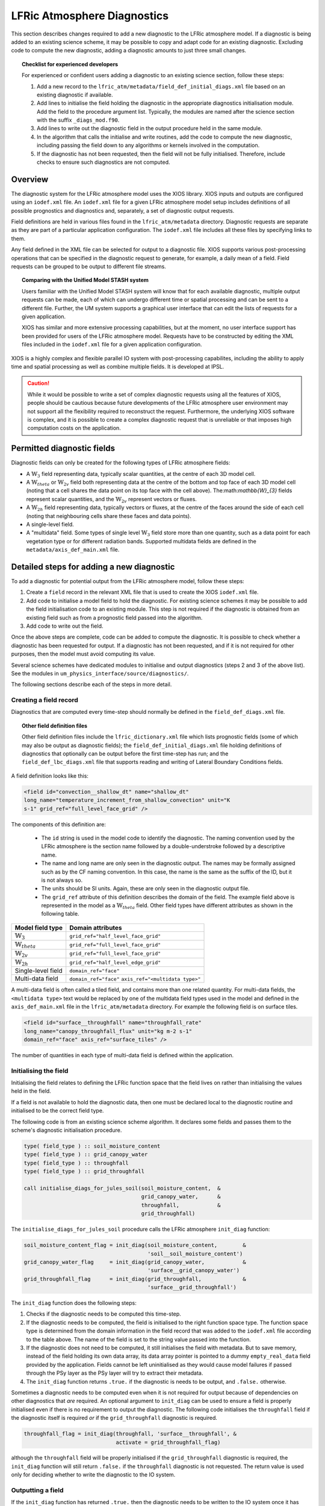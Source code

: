 .. _lfric_diag:

LFRic Atmosphere Diagnostics
============================

This section describes changes required to add a new diagnostic to the
LFRic atmosphere model. If a diagnostic is being added to an existing
science scheme, it may be possible to copy and adapt code for an
existing diagnostic. Excluding code to compute the new diagnostic,
adding a diagnostic amounts to just three small changes.

.. topic:: Checklist for experienced developers

   For experienced or confident users adding a diagnostic to an
   existing science section, follow these steps:

   #. Add a new record to the
      ``lfric_atm/metadata/field_def_initial_diags.xml`` file based on
      an existing diagnostic if available.
   #. Add lines to initialise the field holding the diagnostic in the
      appropriate diagnostics initialisation module. Add the field to
      the procedure argument list. Typically, the modules are named
      after the science section with the suffix ``_diags_mod.f90``.
   #. Add lines to write out the diagnostic field in the output
      procedure held in the same module.
   #. In the algorithm that calls the initialise and write routines,
      add the code to compute the new diagnostic, including passing
      the field down to any algorithms or kernels involved in the
      computation.
   #. If the diagnostic has not been requested, then the field will
      not be fully initialised. Therefore, include checks to ensure
      such diagnostics are not computed.

Overview
--------

The diagnostic system for the LFRic atmosphere model uses the XIOS
library. XIOS inputs and outputs are configured using an ``iodef.xml``
file. An ``iodef.xml`` file for a given LFRic atmosphere model setup
includes definitions of all possible prognostics and diagnostics and,
separately, a set of diagnostic output requests.

Field definitions are held in various files found in the
``lfric_atm/metadata`` directory. Diagnostic requests are separate as
they are part of a particular application configuration. The
``iodef.xml`` file includes all these files by specifying links to
them.

Any field defined in the XML file can be selected for output to a
diagnostic file. XIOS supports various post-processing operations that
can be specified in the diagnostic request to generate, for example, a
daily mean of a field. Field requests can be grouped to be output to
different file streams.

.. topic:: Comparing with the Unified Model STASH system

   Users familiar with the Unified Model STASH system will know that
   for each available diagnostic, multiple output requests can be
   made, each of which can undergo different time or spatial
   processing and can be sent to a different file. Further, the UM
   system supports a graphical user interface that can edit the lists
   of requests for a given application.

   XIOS has similar and more extensive processing capabilities, but at
   the moment, no user interface support has been provided for users
   of the LFRic atmosphere model. Requests have to be constructed by
   editing the XML files included in the ``iodef.xml`` file for a
   given application configuration.

XIOS is a highly complex and flexible parallel IO system with
post-processing capabilites, including the ability to apply time and
spatial processing as well as combine multiple fields. It is developed
at IPSL.

.. caution::

   While it would be possible to write a set of complex diagnostic
   requests using all the features of XIOS, people should be cautious
   because future developments of the LFRic atmosphere user
   environment may not support all the flexibility required to
   reconstruct the request. Furthermore, the underlying XIOS software
   is complex, and it is possible to create a complex diagnostic
   request that is unreliable or that imposes high computation costs
   on the application.

Permitted diagnostic fields
---------------------------

Diagnostic fields can only be created for the following types of LFRic
atmosphere fields:

* A :math:`\mathbb{W}_{3}` field representing data, typically scalar
  quantities, at the centre of each 3D model cell.
* A :math:`\mathbb{W}_{theta}` or :math:`\mathbb{W}_{2v}` field both
  representing data at the centre of the bottom and top face of each
  3D model cell (noting that a cell shares the data point on its top
  face with the cell above). The:math:`\mathbb{W}_{3}` fields
  represent scalar quantities, and the :math:`\mathbb{W}_{2v}`
  represent vectors or fluxes.
* A :math:`\mathbb{W}_{2h}` field representing data, typically vectors
  or fluxes, at the centre of the faces around the side of each cell
  (noting that neighbouring cells share these faces and data points).
* A single-level field.
* A "multidata" field. Some types of single level
  :math:`\mathbb{W}_{3}` field store more than one quantity, such as a
  data point for each vegetation type or for different radiation
  bands. Supported multidata fields are defined in the
  ``metadata/axis_def_main.xml`` file.

Detailed steps for adding a new diagnostic
------------------------------------------

To add a diagnostic for potential output from the LFRic atmosphere
model, follow these steps:

#. Create a ``field`` record in the relevant XML file that is used to
   create the XIOS ``iodef.xml`` file.
#. Add code to initialise a model field to hold the diagnostic. For
   existing science schemes it may be possible to add the field
   initialisation code to an existing module. This step is not
   required if the diagnostic is obtained from an existing field such
   as from a prognostic field passed into the algorithm.
#. Add code to write out the field.

Once the above steps are complete, code can be added to compute the
diagnostic. It is possible to check whether a diagnostic has been
requested for output. If a diagnostic has not been requested, and if
it is not required for other purposes, then the model must avoid
computing its value.

Several science schemes have dedicated modules to initialise and
output diagnostics (steps 2 and 3 of the above list). See the modules
in ``um_physics_interface/source/diagnostics/``.

The following sections describe each of the steps in more detail.

Creating a field record
~~~~~~~~~~~~~~~~~~~~~~~

Diagnostics that are computed every time-step should normally be
defined in the ``field_def_diags.xml`` file.

.. topic:: Other field definition files

   Other field definition files include the ``lfric_dictionary.xml``
   file which lists prognostic fields (some of which may also be
   output as diagnostic fields); the ``field_def_initial_diags.xml``
   file holding definitions of diagnostics that optionally can be
   output before the first time-step has run; and the
   ``field_def_lbc_diags.xml`` file that supports reading and writing
   of Lateral Boundary Conditions fields.

A field definition looks like this:

.. code-block:: xml

  <field id="convection__shallow_dt" name="shallow_dt"
  long_name="temperature_increment_from_shallow_convection" unit="K
  s-1" grid_ref="full_level_face_grid" />

The components of this definition are:

   * The ``id`` string is used in the model code to identify the
     diagnostic. The naming convention used by the LFRic atmosphere is
     the section name followed by a double-understroke followed by a
     descriptive name.
   * The name and long name are only seen in the diagnostic
     output. The names may be formally assigned such as by the CF
     naming convention. In this case, the name is the same as the
     suffix of the ID, but it is not always so.
   * The units should be SI units. Again, these are only seen in the
     diagnostic output file.
   * The ``grid_ref`` attribute of this definition describes the
     domain of the field. The example field above is represented in
     the model as a :math:`\mathbb{W}_{theta}` field. Other field
     types have different attributes as shown in the following table.

+-----------------------------------+----------------------------------------+
|  Model field type                 |  Domain attributes                     |
+===================================+========================================+
|  :math:`\mathbb{W}_{3}`           |  ``grid_ref="half_level_face_grid"``   |
+-----------------------------------+----------------------------------------+
|  :math:`\mathbb{W}_{theta}`       |  ``grid_ref="full_level_face_grid"``   |
+-----------------------------------+----------------------------------------+
|  :math:`\mathbb{W}_{2v}`          |  ``grid_ref="full_level_face_grid"``   |
+-----------------------------------+----------------------------------------+
|  :math:`\mathbb{W}_{2h}`          |  ``grid_ref="half_level_edge_grid"``   |
+-----------------------------------+----------------------------------------+
|  Single-level field               |  ``domain_ref="face"``                 |
+-----------------------------------+----------------------------------------+
|  Multi-data field                 |  ``domain_ref="face"``                 |
|                                   |  ``axis_ref="<multidata type>"``       |
+-----------------------------------+----------------------------------------+

A multi-data field is often called a tiled field, and contains more
than one related quantity. For multi-data fields, the ``<multidata
type>`` text would be replaced by one of the multidata field types
used in the model and defined in the ``axis_def_main.xml`` file in the
``lfric_atm/metadata`` directory. For example the following field is
on surface tiles.

.. code-block:: xml

    <field id="surface__throughfall" name="throughfall_rate"
    long_name="canopy_throughfall_flux" unit="kg m-2 s-1"
    domain_ref="face" axis_ref="surface_tiles" />

The number of quantities in each type of multi-data field is defined
within the application.

Initialising the field
~~~~~~~~~~~~~~~~~~~~~~

Initialising the field relates to defining the LFRic function space
that the field lives on rather than initialising the values held in
the field.

If a field is not available to hold the diagnostic data, then one must
be declared local to the diagnostic routine and initialised to be the
correct field type.

The following code is from an existing science scheme algorithm.  It
declares some fields and passes them to the scheme's diagnostic
initialisation procedure.

.. code-block:: fortran

    type( field_type ) :: soil_moisture_content
    type( field_type ) :: grid_canopy_water
    type( field_type ) :: throughfall
    type( field_type ) :: grid_throughfall

    call initialise_diags_for_jules_soil(soil_moisture_content,  &
                                         grid_canopy_water,      &
                                         throughfall,            &
                                         grid_throughfall)

The ``initialise_diags_for_jules_soil`` procedure calls the LFRic
atmosphere ``init_diag`` function:

.. code-block:: fortran

    soil_moisture_content_flag = init_diag(soil_moisture_content,        &
                                           'soil__soil_moisture_content')
    grid_canopy_water_flag     = init_diag(grid_canopy_water,            &
                                           'surface__grid_canopy_water')
    grid_throughfall_flag      = init_diag(grid_throughfall,             &
                                           'surface__grid_throughfall')

The ``init_diag`` function does the following steps:

#. Checks if the diagnostic needs to be computed this time-step.
#. If the diagnostic needs to be computed, the field is initialised to
   the right function space type. The function space type is
   determined from the domain information in the field record that was
   added to the ``iodef.xml`` file according to the table above. The
   name of the field is set to the string value passed into the
   function.
#. If the diagnostic does not need to be computed, it still
   initialises the field with metadata. But to save memory, instead of
   the field holding its own data array, its data array pointer is
   pointed to a dummy ``empty_real_data`` field provided by the
   application. Fields cannot be left uninitialised as they would
   cause model failures if passed through the PSy layer as the PSy
   layer will try to extract their metadata.
#. The ``init_diag`` function returns ``.true.`` if the diagnostic is
   needs to be output, and ``.false.`` otherwise.

Sometimes a diagnostic needs to be computed even when it is not
required for output because of dependencies on other diagnostics that
`are` required. An optional argument to ``init_diag`` can be used to
ensure a field is properly initialised even if there is no requirement
to output the diagnostic. The following code initialises the
``throughfall`` field if the diagnostic itself is required `or` if the
``grid_throughfall`` diagnostic is required.

.. code-block:: fortran

    throughfall_flag = init_diag(throughfall, 'surface__throughfall', &
                                 activate = grid_throughfall_flag)

although the ``throughfall`` field will be properly initialised if the
``grid_throughfall`` diagnostic is required, the ``init_diag``
function will still return ``.false.`` if the ``throughfall``
diagnostic is not requested. The return value is used only for
deciding whether to write the diagnostic to the IO system.

Outputting a field
~~~~~~~~~~~~~~~~~~

If the ``init_diag`` function has returned ``.true.`` then the
diagnostic needs to be written to the IO system once it has been
computed.

In the LFRic atmosphere model, the output procedure for a set of
diagnostics is usually in the same module as the initialisation
procedure. The flag returned by the ``init_diag`` function is
available to both procedures so can be used to determine whether the
diagnostic needs to be written out.

.. code-block:: fortran

    if (throughfall_flag)           call throughfall%write_field()
    if (soil_moisture_content_flag) call soil_moisture_content%write_field()

Note that the ``write_field`` method takes no argument here. The name
passed to XIOS is the field name provided at initialisation time.

Computing a field
-----------------

Between calling the function to initialise fields and outputting the
diagnostics they hold, the diagnostics are computed.

Typically, diagnostics are computed by passing them to PSyclone
built-ins and kernels.

When using built-ins to compute a diagnostic, it is important to avoid
calling the built-in if the ``init_diag`` routine has not fully
initialised the field.

As noted above, the ``init_diag`` routine used by the LFRic atmosphere
associates the data in a field with an ``empty_real_data`` array if
the diagnostic is not required; all such fields are pointed to the
same array held in the application's ``empty_data_mod`` module. Within
a kernel, the data array can be checked to ensure it is `not`
associated with this dummy array prior to attempting to compute the
diagnostic:

.. code-block:: fortran

    use empty_data_mod,          only : empty_real_data

    ! <snip>

    if (.not. associated(throughfall, empty_real_data) ) then
      do n = 1, n_land_tile
        do l = 1, land_pts
          throughfall(map_tile(1,ainfo%land_index(l))+n-1) = &
                                           fluxes%tot_tfall_surft(l,n)
        end do
      end do
    end if

Diagnostics from existing fields
--------------------------------

Sometimes, a science scheme will output a diagnostic from a field
passed into the science algorithm. In this case, there is no need to
declare and initialise a local field, but the field still needs to be
sent to the diagnostic system.

Commonly, such fields are prognostics passed into the science scheme
within a field collection. Code like the following will obtain a
pointer to the ``canopy_water`` field from the ``surface_fields``
field collection so that its value can be computed or updated:

.. code-block:: fortran

    type( field_collection_type ), intent(inout) :: surface_fields
    type( field_type ), pointer :: canopy_water

    call surface_fields%get_field('canopy_water', canopy_water)

By default, the ``write_field`` method passes the field name to XIOS
which is matched to the IDs in the ``iodef.xml`` file. For diagnostic
output, the field's name needs to be overridden by passing the name of
the diagnostic to the write method:

.. code-block:: fortran

    ! Prognostic fields
    call canopy_water%write_field('surface__canopy_water')

Passing ``surface__canopy_water`` means the field will be identified
as a diagnostic rather than as the ``canopy_water`` prognostic. It
will then be written to files that include diagnostic requests with
that ID.

Note that as there is no call to ``init_diag`` for an existing field,
there is no flag to determine whether or not the field needs to be
sent to the IO system. Calling the write method on a diagnostic that
was not requested is not a problem: the underlying IO system is
capable of ignoring the request.

Initial diagnostics
-------------------

The LFRic atmosphere diagnostic definition includes a file called
``field_def_initial_diags.xml`` that defines a set of "initial"
diagnostics which are essentially the prognostic fields before the
model has started running. If requested (by setting
``write_diag=.true`` in the namelist configuration) these fields are
written out as a group at the very start of a run just after reading
the starting conditions into the model prognostic fields.

The initial diagnostics may be useful to analyse issues where it is
believed one of the fields is wrong just after it is read in.

If a new field is added to the start dump, then a new record can be
added to the XML file which is a copy of the prognostic record
(typically included in the ``lfric_dictionary.xml`` file), but with its
ID prefixed with ``init_``. Explicit code to write the prognostic
field as a diagnostic is added to the
``gungho_diagnostics_driver_mod`` module.

